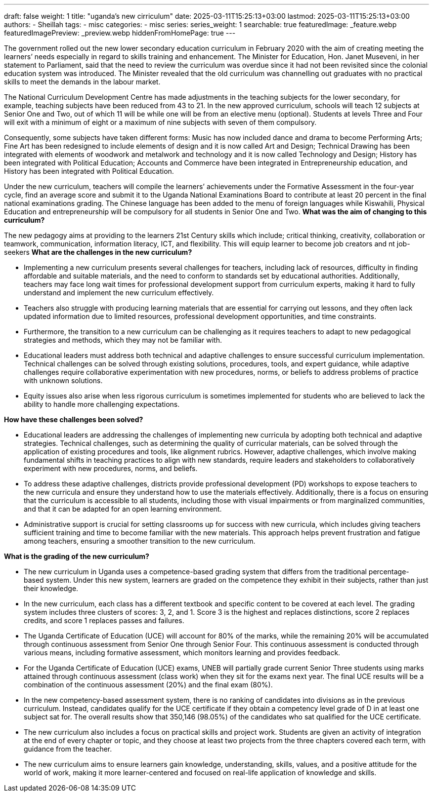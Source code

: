---
draft: false
weight: 1
title: "uganda's new cirriculum"
date: 2025-03-11T15:25:13+03:00
lastmod: 2025-03-11T15:25:13+03:00
authors:
  - Sheillah
tags:
  - misc
categories:
  - misc
series:
series_weight: 1
searchable: true
featuredImage: _feature.webp
featuredImagePreview: _preview.webp
hiddenFromHomePage: true
---

The government rolled out the new lower secondary education curriculum in February 2020 with the aim of creating meeting the learners’ needs especially in regard to skills training and enhancement. The Minister for Education, Hon. Janet Museveni, in her statement to Parliament, said that the need to review the curriculum was overdue since it had not been revisited since the colonial education system was introduced. The Minister revealed that the old curriculum was channelling out graduates with no practical skills to meet the demands in the labour market.

The National Curriculum Development Centre has made adjustments in the teaching subjects for the lower secondary, for example, teaching subjects have been reduced from 43 to 21. In the new approved curriculum, schools will teach 12 subjects at Senior One and Two, out of which 11 will be  while one will be from an elective menu (optional). Students at levels Three and Four will exit with a minimum of eight or a maximum of nine subjects with seven of them compulsory.

Consequently, some subjects have taken different forms: Music has now included dance and drama to become Performing Arts; Fine Art has been redesigned to include elements of design and it is now called Art and Design; Technical Drawing has been integrated with elements of woodwork and metalwork and technology and it is now called Technology and Design; History has been integrated with Political Education; Accounts and Commerce have been integrated in Entrepreneurship education, and History has been integrated with Political Education.

Under the new curriculum, teachers will compile the learners’ achievements under the Formative Assessment in the four-year cycle, find an average score and submit it to the Uganda National Examinations Board to contribute at least 20 percent in the final national examinations grading. The Chinese language has been added to the menu of foreign languages while Kiswahili, Physical Education and entrepreneurship will be compulsory for all students in Senior One and Two.
*What was the aim of changing to this curriculum?*

The new pedagogy aims at providing to the learners 21st Century skills which include; critical thinking, creativity, collaboration or teamwork, communication, information literacy, ICT, and flexibility. This will equip learner to become job creators and nt job-seekers
*What are the challenges in the new curriculum?*

* Implementing a new curriculum presents several challenges for teachers, including lack of resources, difficulty in finding affordable and suitable materials, and the need to conform to standards set by educational authorities. Additionally, teachers may face long wait times for professional development support from curriculum experts, making it hard to fully understand and implement the new curriculum effectively.

* Teachers also struggle with producing learning materials that are essential for carrying out lessons, and they often lack updated information due to limited resources, professional development opportunities, and time constraints.

* Furthermore, the transition to a new curriculum can be challenging as it requires teachers to adapt to new pedagogical strategies and methods, which they may not be familiar with.

* Educational leaders must address both technical and adaptive challenges to ensure successful curriculum implementation. Technical challenges can be solved through existing solutions, procedures, tools, and expert guidance, while adaptive challenges require collaborative experimentation with new procedures, norms, or beliefs to address problems of practice with unknown solutions.

* Equity issues also arise when less rigorous curriculum is sometimes implemented for students who are believed to lack the ability to handle more challenging expectations.

*How have these challenges been solved?*

* Educational leaders are addressing the challenges of implementing new curricula by adopting both technical and adaptive strategies. Technical challenges, such as determining the quality of curricular materials, can be solved through the application of existing procedures and tools, like alignment rubrics.
However, adaptive challenges, which involve making fundamental shifts in teaching practices to align with new standards, require leaders and stakeholders to collaboratively experiment with new procedures, norms, and beliefs.

* To address these adaptive challenges, districts provide professional development (PD) workshops to expose teachers to the new curricula and ensure they understand how to use the materials effectively.
Additionally, there is a focus on ensuring that the curriculum is accessible to all students, including those with visual impairments or from marginalized communities, and that it can be adapted for an open learning environment.

* Administrative support is crucial for setting classrooms up for success with new curricula, which includes giving teachers sufficient training and time to become familiar with the new materials.
This approach helps prevent frustration and fatigue among teachers, ensuring a smoother transition to the new curriculum.

*What is the grading of the new curriculum?*


* The new curriculum in Uganda uses a competence-based grading system that differs from the traditional percentage-based system. Under this new system, learners are graded on the competence they exhibit in their subjects, rather than just their knowledge.

* In the new curriculum, each class has a different textbook and specific content to be covered at each level. The grading system includes three clusters of scores: 3, 2, and 1. Score 3 is the highest and replaces distinctions, score 2 replaces credits, and score 1 replaces passes and failures.

* The Uganda Certificate of Education (UCE) will account for 80% of the marks, while the remaining 20% will be accumulated through continuous assessment from Senior One through Senior Four.
This continuous assessment is conducted through various means, including formative assessment, which monitors learning and provides feedback.

* For the Uganda Certificate of Education (UCE) exams, UNEB will partially grade current Senior Three students using marks attained through continuous assessment (class work) when they sit for the exams next year.
The final UCE results will be a combination of the continuous assessment (20%) and the final exam (80%).

* In the new competency-based assessment system, there is no ranking of candidates into divisions as in the previous curriculum. Instead, candidates qualify for the UCE certificate if they obtain a competency level grade of D in at least one subject sat for.
The overall results show that 350,146 (98.05%) of the candidates who sat qualified for the UCE certificate.

* The new curriculum also includes a focus on practical skills and project work. Students are given an activity of integration at the end of every chapter or topic, and they choose at least two projects from the three chapters covered each term, with guidance from the teacher.

* The new curriculum aims to ensure learners gain knowledge, understanding, skills, values, and a positive attitude for the world of work, making it more learner-centered and focused on real-life application of knowledge and skills.






